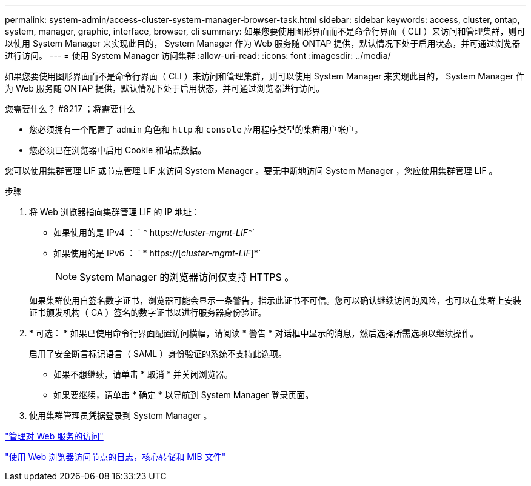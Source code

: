 ---
permalink: system-admin/access-cluster-system-manager-browser-task.html 
sidebar: sidebar 
keywords: access, cluster, ontap, system, manager, graphic, interface, browser, cli 
summary: 如果您要使用图形界面而不是命令行界面（ CLI ）来访问和管理集群，则可以使用 System Manager 来实现此目的， System Manager 作为 Web 服务随 ONTAP 提供，默认情况下处于启用状态，并可通过浏览器进行访问。 
---
= 使用 System Manager 访问集群
:allow-uri-read: 
:icons: font
:imagesdir: ../media/


[role="lead"]
如果您要使用图形界面而不是命令行界面（ CLI ）来访问和管理集群，则可以使用 System Manager 来实现此目的， System Manager 作为 Web 服务随 ONTAP 提供，默认情况下处于启用状态，并可通过浏览器进行访问。

.您需要什么？ #8217 ；将需要什么
* 您必须拥有一个配置了 `admin` 角色和 `http` 和 `console` 应用程序类型的集群用户帐户。
* 您必须已在浏览器中启用 Cookie 和站点数据。


您可以使用集群管理 LIF 或节点管理 LIF 来访问 System Manager 。要无中断地访问 System Manager ，您应使用集群管理 LIF 。

.步骤
. 将 Web 浏览器指向集群管理 LIF 的 IP 地址：
+
** 如果使用的是 IPv4 ： ` * https://__cluster-mgmt-LIF__*`
** 如果使用的是 IPv6 ： ` * https://[_cluster-mgmt-LIF_]*`
+

NOTE: System Manager 的浏览器访问仅支持 HTTPS 。



+
如果集群使用自签名数字证书，浏览器可能会显示一条警告，指示此证书不可信。您可以确认继续访问的风险，也可以在集群上安装证书颁发机构（ CA ）签名的数字证书以进行服务器身份验证。

. * 可选： * 如果已使用命令行界面配置访问横幅，请阅读 * 警告 * 对话框中显示的消息，然后选择所需选项以继续操作。
+
启用了安全断言标记语言（ SAML ）身份验证的系统不支持此选项。

+
** 如果不想继续，请单击 * 取消 * 并关闭浏览器。
** 如果要继续，请单击 * 确定 * 以导航到 System Manager 登录页面。


. 使用集群管理员凭据登录到 System Manager 。


link:manage-access-web-services-concept.html["管理对 Web 服务的访问"]

link:accessg-node-log-core-dump-mib-files-task.html["使用 Web 浏览器访问节点的日志，核心转储和 MIB 文件"]
